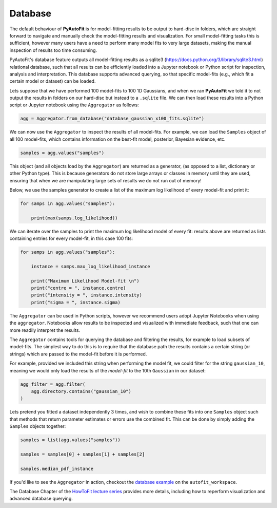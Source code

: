 .. _database:

Database
--------

The default behaviour of **PyAutoFit** is for model-fitting results to be output to hard-disc in folders, which are
straight forward to navigate and manually check the model-fitting results and visualization. For small model-fitting
tasks this is sufficient, however many users have a need to perform many model fits to very large datasets, making
the manual inspection of results too time consuming.

PyAutoFit's database feature outputs all model-fitting results as a sqlite3 (https://docs.python.org/3/library/sqlite3.html)
relational database, such that all results can be efficiently loaded into a Jupyter notebook or Python script for
inspection, analysis and interpretation. This database supports advanced querying, so that specific
model-fits (e.g., which fit a certain model or dataset) can be loaded.

Lets suppose that we have performed 100 model-fits to 100 1D Gaussians, and when we ran **PyAutoFit** we told it
to not output the results in folders on our hard-disc but instead to a ``.sqlite`` file. We can then load these results
into a Python script or Jupyter notebook using the ``Aggregator`` as follows:

.. code-block:: bash

    agg = Aggregator.from_database("database_gaussian_x100_fits.sqlite")

We can now use the ``Aggregator`` to inspect the results of all model-fits. For example, we can load the ``Samples``
object of all 100 model-fits, which contains information on the best-fit model, posterior, Bayesian evidence, etc.

.. code-block:: bash

    samples = agg.values("samples")

This object (and all objects load by the ``Aggregator``) are returned as a generator, (as opposed to a list,
dictionary or other Python type). This is because generators do not store large arrays or classes in memory until they
are used, ensuring that when we are manipulating large sets of results we do not run out of memory!

Below, we use the samples generator to create a list of the maximum log likelihood of every model-fit and print it:

.. code-block:: bash

    for samps in agg.values("samples"):

        print(max(samps.log_likelihood))

We can iterate over the samples to print the maximum log likelihood model of every fit: results above are returned as
lists containing entries for every model-fit, in this case 100 fits:

.. code-block:: bash

    for samps in agg.values("samples"):

        instance = samps.max_log_likelihood_instance

        print("Maximum Likelihood Model-fit \n")
        print("centre = ", instance.centre)
        print("intensity = ", instance.intensity)
        print("sigma = ", instance.sigma)


The ``Aggregator`` can be used in Python scripts, however we recommend users adopt Jupyter Notebooks when
using the ``aggregator``. Notebooks allow results to be inspected and visualized with immediate feedback,
such that one can more readily interpret the results.

The ``Aggregator`` contains tools for querying the database and filtering the results, for example to load subsets of
model-fits. The simplest way to do this is to require that the database path the results contains a certain string
(or strings) which are passed to the model-fit before it is performed.

For example, provided we included this string when performing the model fit, we could filter for the string ``gaussian_10``,
meaning we would only load the results of the *model-fit* to the 10th ``Gaussian`` in our dataset:

.. code-block:: bash

    agg_filter = agg.filter(
        agg.directory.contains("gaussian_10")
    )

Lets pretend you fitted a dataset independently 3 times, and wish to combine these fits into one ``Samples``
object such that methods that return parameter estimates or errors use the combined fit. This can be done
by simply adding the ``Samples`` objects together:

.. code-block:: bash

    samples = list(agg.values("samples"))

    samples = samples[0] + samples[1] + samples[2]

    samples.median_pdf_instance

If you'd like to see the ``Aggregator`` in action, checkout the
`database example <https://github.com/Jammy2211/autofit_workspace/blob/master/notebooks/features/database.ipynb>`_ on the
``autofit_workspace``.

The Database Chapter of the `HowToFit lecture series <https://pyautofit.readthedocs.io/en/latest/howtofit/howtofit.html>`_
provides more details, including how to reperform visualization and advanced database querying.